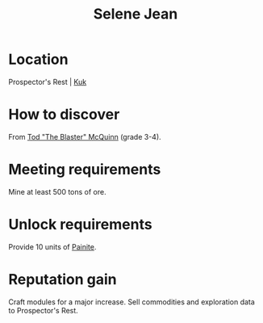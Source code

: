 :PROPERTIES:
:ID:       db7447d8-84fb-42e6-a431-0397512e8f0c
:END:
#+title: Selene Jean
#+filetags: :Individual:engineer:
* Location
Prospector's Rest | [[id:d4f2b36b-70c4-4943-b901-496229734121][Kuk]]
* How to discover
From [[id:610da0b4-4f53-45b6-80a7-704ef14cf16f][Tod "The Blaster" McQuinn]] (grade 3-4).
* Meeting requirements
Mine at least 500 tons of ore.
* Unlock requirements
Provide 10 units of [[id:b52781d6-2d16-46d9-a9cf-ff5fbc02c583][Painite]].
* Reputation gain
Craft modules for a major increase.
Sell commodities and exploration data to Prospector's Rest.
